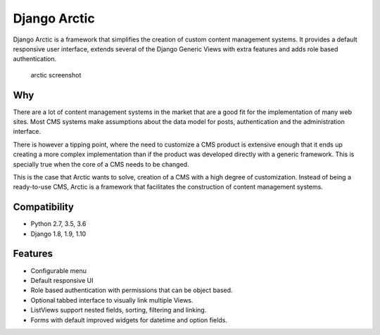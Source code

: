 Django Arctic
=============

|PyPi version| |Build Status| |Coverage Status| |Read the Docs|

Django Arctic is a framework that simplifies the creation of custom
content management systems. It provides a default responsive user
interface, extends several of the Django Generic Views with extra
features and adds role based authentication.

.. figure:: docs/img/arctic_screenshot.png
   :alt: arctic screenshot

   arctic screenshot

Why
---

There are a lot of content management systems in the market that are a
good fit for the implementation of many web sites. Most CMS systems make
assumptions about the data model for posts, authentication and the
administration interface.

There is however a tipping point, where the need to customize a CMS
product is extensive enough that it ends up creating a more complex
implementation than if the product was developed directly with a generic
framework. This is specially true when the core of a CMS needs to be
changed.

This is the case that Arctic wants to solve, creation of a CMS with a
high degree of customization. Instead of being a ready-to-use CMS,
Arctic is a framework that facilitates the construction of content
management systems.

Compatibility
-------------

-  Python 2.7, 3.5, 3.6
-  Django 1.8, 1.9, 1.10

Features
--------

-  Configurable menu
-  Default responsive UI
-  Role based authentication with permissions that can be object based.
-  Optional tabbed interface to visually link multiple Views.
-  ListViews support nested fields, sorting, filtering and linking.
-  Forms with default improved widgets for datetime and option fields.

.. |PyPi version| image:: https://img.shields.io/pypi/v/django-arctic.svg
   :target: https://pypi.python.org/pypi/django-arctic/
.. |Build Status| image:: https://travis-ci.org/sanoma/django-arctic.svg?branch=develop
   :target: https://travis-ci.org/sanoma/django-arctic
.. |Coverage Status| image:: https://coveralls.io/repos/github/sanoma/django-arctic/badge.svg?branch=develop
   :target: https://coveralls.io/github/sanoma/django-arctic
.. |Read the Docs| image:: https://readthedocs.org/projects/django-arctic/badge/?version=latest
   :target: https://django-arctic.readthedocs.io/en/latest/


